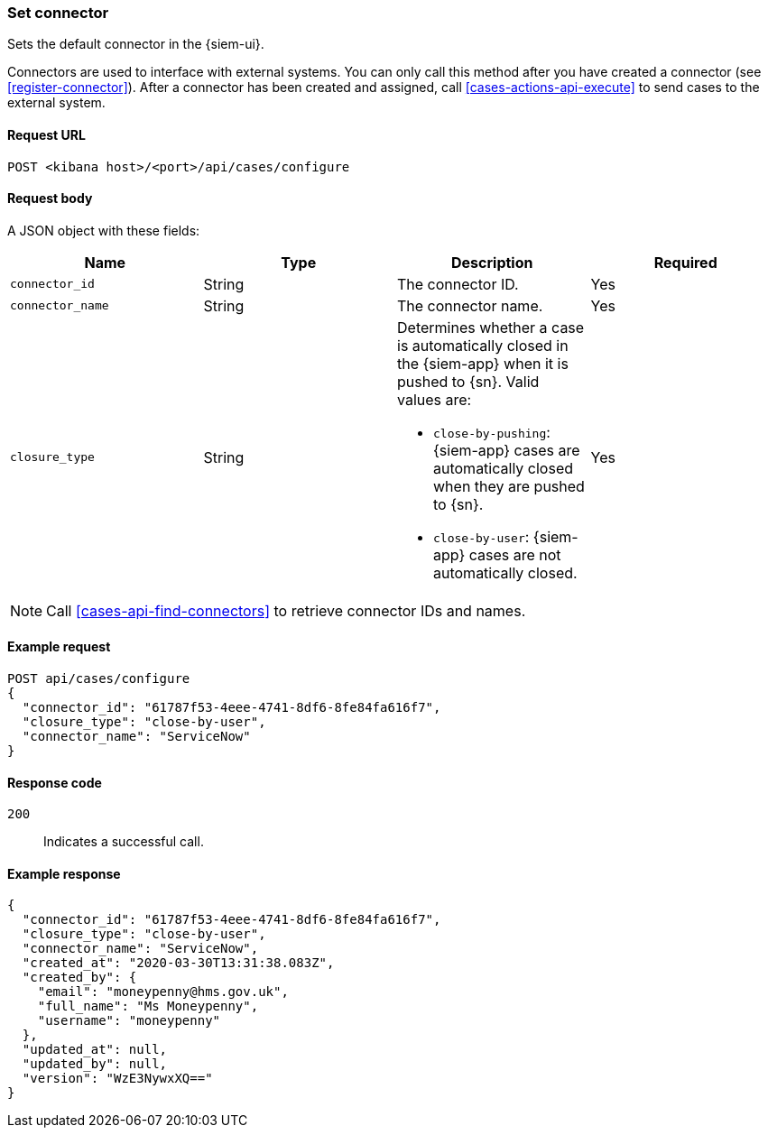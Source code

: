 [[assign-connector]]
=== Set connector

Sets the default connector in the {siem-ui}.

Connectors are used to interface with external systems. You can only call this
method after you have created a connector (see <<register-connector>>). After a
connector has been created and assigned, call <<cases-actions-api-execute>> to
send cases to the external system.

==== Request URL

`POST <kibana host>/<port>/api/cases/configure`

==== Request body

A JSON object with these fields:

[width="100%",options="header"]
|==============================================
|Name |Type |Description |Required

|`connector_id` |String |The connector ID. |Yes
|`connector_name` |String |The connector name. |Yes
|`closure_type` |String a|Determines whether a case is automatically closed in
the {siem-app} when it is pushed to {sn}. Valid values are:

* `close-by-pushing`: {siem-app} cases are automatically closed when they
are pushed to {sn}.
* `close-by-user`: {siem-app} cases are not automatically closed.

|Yes
|==============================================

NOTE: Call <<cases-api-find-connectors>> to retrieve connector IDs and names.

==== Example request

[source,sh]
--------------------------------------------------
POST api/cases/configure
{
  "connector_id": "61787f53-4eee-4741-8df6-8fe84fa616f7",
  "closure_type": "close-by-user",
  "connector_name": "ServiceNow"
}
--------------------------------------------------

==== Response code

`200`:: 
   Indicates a successful call.
   
==== Example response

[source,json]
--------------------------------------------------
{
  "connector_id": "61787f53-4eee-4741-8df6-8fe84fa616f7",
  "closure_type": "close-by-user",
  "connector_name": "ServiceNow",
  "created_at": "2020-03-30T13:31:38.083Z",
  "created_by": {
    "email": "moneypenny@hms.gov.uk",
    "full_name": "Ms Moneypenny",
    "username": "moneypenny"
  },
  "updated_at": null,
  "updated_by": null,
  "version": "WzE3NywxXQ=="
}
--------------------------------------------------
